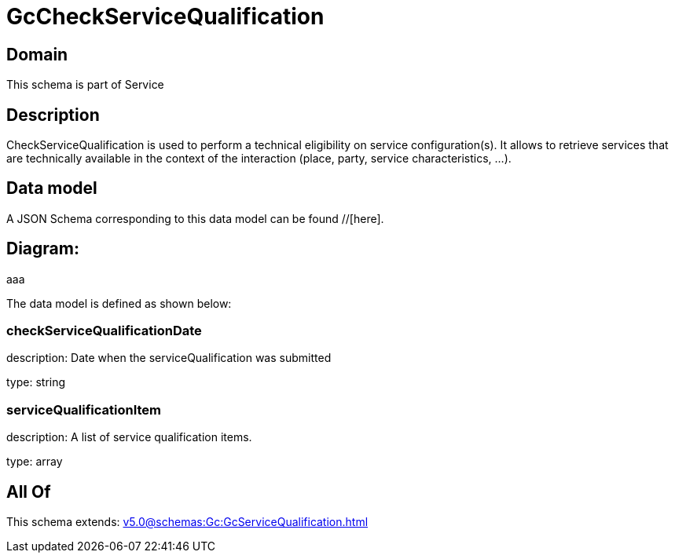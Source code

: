= GcCheckServiceQualification

[#domain]
== Domain

This schema is part of Service

[#description]
== Description
CheckServiceQualification is used to perform a technical eligibility on service configuration(s). It allows to retrieve services that are technically available in the context of the interaction (place, party, service characteristics, ...).


[#data_model]
== Data model

A JSON Schema corresponding to this data model can be found //[here].

== Diagram:
aaa

The data model is defined as shown below:


=== checkServiceQualificationDate
description: Date when the serviceQualification was submitted

type: string


=== serviceQualificationItem
description: A list of service qualification items.

type: array


[#all_of]
== All Of

This schema extends: xref:v5.0@schemas:Gc:GcServiceQualification.adoc[]
